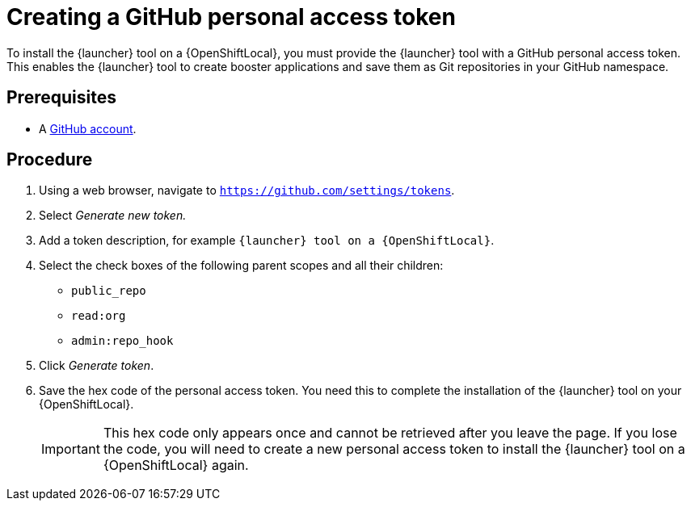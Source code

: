 [id='creating-a-github-personal-access-token_{context}']
= Creating a GitHub personal access token

To install the {launcher} tool on a {OpenShiftLocal}, you must provide the {launcher} tool with a GitHub personal access token. This enables the {launcher} tool to create booster applications and save them as Git repositories in your GitHub namespace.

[discrete]
== Prerequisites
--
* A link:http://github.com[GitHub account].
--

[discrete]
== Procedure
. Using a web browser, navigate to `https://github.com/settings/tokens`.
. Select _Generate new token._
. Add a token description, for example `{launcher} tool on a {OpenShiftLocal}`.
. Select the check boxes of the following parent scopes and all their children:
** `public_repo`
** `read:org`
** `admin:repo_hook`
. Click  _Generate token_.
. Save the hex code of the personal access token. You need this to complete the installation of the {launcher} tool on your {OpenShiftLocal}.
+
IMPORTANT: This hex code only appears once and cannot be retrieved after you leave the page. If you lose the code, you will need to create a new personal access token to install the {launcher} tool on a {OpenShiftLocal} again.

